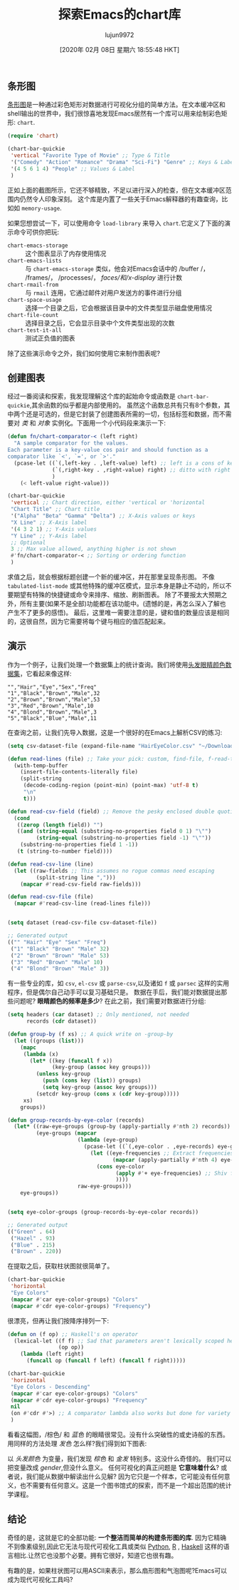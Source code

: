 #+TITLE: 探索Emacs的chart库
#+URL: http://francismurillo.github.io/2017-04-15-Exploring-Emacs-chart-Library/
#+AUTHOR: lujun9972
#+TAGS: elisp-common
#+DATE: [2020年 02月 08日 星期六 18:55:48 HKT]
#+LANGUAGE:  zh-CN
#+OPTIONS:  H:6 num:nil toc:t n:nil ::t |:t ^:nil -:nil f:t *:t <:nil

** 条形图
:PROPERTIES:
:CUSTOM_ID: org9a9b82e
:END:

[[https://en.wikipedia.org/wiki/Bar_chart#p-search][条形图]]是一种通过彩色矩形对数据进行可视化分组的简单方法。在文本缓冲区和shell输出的世界中，我们很惊喜地发现Emacs居然有一个库可以用来绘制彩色矩形: =chart=.

#+begin_src emacs-lisp
  (require 'chart)

  (chart-bar-quickie
   'vertical "Favorite Type of Movie" ;; Type & Title
   '("Comedy" "Action" "Romance" "Drama" "Sci-Fi") "Genre" ;; Keys & Label
   '(4 5 6 1 4) "People" ;; Values & Label
   )

#+end_src

#+RESULTS:
: Rendering chart...done

[[http://francismurillo.github.io/hacker/images/exploring-emacs-chart--cover.png]]

正如上面的截图所示，它还不够精致，不足以进行深入的检查，但在文本缓冲区范围内仍然令人印象深刻。
这个库是内置了一些关于Emacs解释器的有趣查询，比如如 =memory-usage=.

[[http://francismurillo.github.io/hacker/images/exploring-emacs-chart--memory-usage.png]]

如果您想尝试一下，可以使用命令 =load-library= 来导入 =chart=.它定义了下面的演示命令可供你把玩:

- =chart-emacs-storage= :: 这个图表显示了内存使用情况
- =chart-emacs-lists= :: 与 =chart-emacs-storage= 类似，他会对Emacs会话中的 /buffer /， /frames/， /processes/， /faces/和/x-display/ 进行计数
- =chart-rmail-from= :: 与 =rmail= 连用，它通过邮件对用户发送方的事件进行分组
- =chart-space-usage= :: 选择一个目录之后，它会根据该目录中的文件类型显示磁盘使用情况
- =chart-file-count= :: 选择目录之后，它会显示目录中个文件类型出现的次数
- =chart-test-it-all= :: 测试正负值的图表

除了这些演示命令之外，我们如何使用它来制作图表呢?

** 创建图表
:PROPERTIES:
:CUSTOM_ID: orgff4f6b1
:END:

经过一番阅读和探索，我发现理解这个库的起始命令或函数是 =chart-bar-quickie=,其余函数的似乎都是内部使用的。
虽然这个函数总共有只有8个参数，其中两个还是可选的，但是它封装了创建图表所需的一切，包括标签和数据，而不需要对 /类/ 和 /对象/ 实例化。下面用一个小代码段来演示一下:

#+begin_src emacs-lisp
  (defun fn/chart-comparator-< (left right)
    "A sample comparator for the values.
  Each parameter is a key-value cos pair and should function as a
  comparator like `<', `=', or `>'."
    (pcase-let ((`(,left-key . ,left-value) left) ;; left is a cons of key and value
                (`(,right-key . ,right-value) right) ;; ditto with right
                )
      (< left-value right-value)))

  (chart-bar-quickie
   'vertical ;; Chart direction, either 'vertical or 'horizontal
   "Chart Title" ;; Chart title
   '("Alpha" "Beta" "Gamma" "Delta") ;; X-Axis values or keys
   "X Line" ;; X-Axis label
   '(4 3 2 1) ;; Y-Axis values
   "Y Line" ;; Y-Axis label
   ;; Optional
   3 ;; Max value allowed, anything higher is not shown
   #'fn/chart-comparator-< ;; Sorting or ordering function
   )
#+end_src

#+RESULTS:
: Rendering chart...done

[[http://francismurillo.github.io/hacker/images/exploring-emacs-chart--sample.png]]

求值之后，就会根据标题创建一个新的缓冲区，并在那里呈现条形图。
不像 =tabulated-list-mode= 或其他特殊的缓冲区模式，显示本身是静止不动的，所以不要期望有特殊的快捷键或命令来排序、缩放、刷新图表。
除了不要报太大预期之外，所有主要(如果不是全部)功能都在该功能中。(遗憾的是，再怎么深入了解也产生不了更多的感悟)。
最后，这里唯一需要注意的是，键和值的数量应该是相同的，这很自然，因为它需要将每个键与相应的值匹配起来。

** 演示
:PROPERTIES:
:CUSTOM_ID: org3dfd9a1
:END:

作为一个例子，让我们处理一个数据集上的统计查询。我们将使用[[https://vincentarelbundock.github.io/Rdatasets/csv/datasets/HairEyeColor.csv][头发眼睛颜色数据集]]，它看起来像这样:

#+BEGIN_EXAMPLE
"","Hair","Eye","Sex","Freq"
"1","Black","Brown","Male",32
"2","Brown","Brown","Male",53
"3","Red","Brown","Male",10
"4","Blond","Brown","Male",3
"5","Black","Blue","Male",11
#+END_EXAMPLE

在查询之前，让我们先导入数据，这是一个很好的在Emacs上解析CSV的练习:

#+begin_src emacs-lisp
  (setq csv-dataset-file (expand-file-name "HairEyeColor.csv" "~/Downloads"))

  (defun read-lines (file) ;; Take your pick: custom, find-file, f-read-text
    (with-temp-buffer
      (insert-file-contents-literally file)
      (split-string
       (decode-coding-region (point-min) (point-max) 'utf-8 t)
       "\n"
       t)))

  (defun read-csv-field (field) ;; Remove the pesky enclosed double quoting
    (cond
     ((zerop (length field)) "")
     ((and (string-equal (substring-no-properties field 0 1) "\"")
           (string-equal (substring-no-properties field -1) "\""))
      (substring-no-properties field 1 -1))
     (t (string-to-number field))))

  (defun read-csv-line (line)
    (let ((raw-fields ;; This assumes no rogue commas need escaping
           (split-string line ",")))
      (mapcar #'read-csv-field raw-fields)))

  (defun read-csv-file (file)
    (mapcar #'read-csv-line (read-lines file)))


  (setq dataset (read-csv-file csv-dataset-file))

  ;; Generated output
  (("" "Hair" "Eye" "Sex" "Freq")
   ("1" "Black" "Brown" "Male" 32)
   ("2" "Brown" "Brown" "Male" 53)
   ("3" "Red" "Brown" "Male" 10)
   ("4" "Blond" "Brown" "Male" 3))
#+end_src

有一些专业的库，如 =csv=, =el-csv= 或 =parse-csv=,以及诸如 =f= 或 =parsec= 这样的实用程序，但是偶尔自己动手可以复习基础只是。
数据在手后，我们能对数据提出那些问题呢? *眼睛颜色的频率是多少*? 在此之前，我们需要对数据进行分组:

#+begin_src emacs-lisp
  (setq headers (car dataset) ;; Only mentioned, not needed
        records (cdr dataset))

  (defun group-by (f xs) ;; A quick write on -group-by
    (let ((groups (list)))
      (mapc
       (lambda (x)
         (let* ((key (funcall f x))
                (key-group (assoc key groups)))
           (unless key-group
             (push (cons key (list)) groups)
             (setq key-group (assoc key groups)))
           (setcdr key-group (cons x (cdr key-group)))))
       xs)
      groups))

  (defun group-records-by-eye-color (records)
    (let* ((raw-eye-groups (group-by (apply-partially #'nth 2) records))
           (eye-groups (mapcar
                        (lambda (eye-group)
                          (pcase-let ((`(,eye-color . ,eye-records) eye-group))
                            (let ((eye-frequencies ;; Extract frequencies and collect it
                                   (mapcar (apply-partially #'nth 4) eye-records)))
                              (cons eye-color
                                    (apply #'+ eye-frequencies) ;; Shiv for sum
                                    ))))
                        raw-eye-groups)))
      eye-groups))


  (setq eye-color-groups (group-records-by-eye-color records))

  ;; Generated output
  (("Green" . 64)
   ("Hazel" . 93)
   ("Blue" . 215)
   ("Brown" . 220))
#+end_src

在提取之后，获取柱状图就很简单了。

#+begin_src emacs-lisp
  (chart-bar-quickie
   'horizontal
   "Eye Colors"
   (mapcar #'car eye-color-groups) "Colors"
   (mapcar #'cdr eye-color-groups) "Frequency")
#+end_src

[[http://francismurillo.github.io/hacker/images/exploring-emacs-chart--eye-color.png]]

很漂亮，但再让我们按降序排列一下:

#+begin_src emacs-lisp
  (defun on (f op) ;; Haskell's on operator
    (lexical-let ((f f) ;; Sad that parameters aren't lexically scoped here
                  (op op))
      (lambda (left right)
        (funcall op (funcall f left) (funcall f right)))))

  (chart-bar-quickie
   'horizontal
   "Eye Colors - Descending"
   (mapcar #'car eye-color-groups) "Colors"
   (mapcar #'cdr eye-color-groups) "Frequency"
   nil
   (on #'cdr #'>) ;; A comparator lambda also works but done for variety
   )
#+end_src

[[http://francismurillo.github.io/hacker/images/exploring-emacs-chart--eye-color-descending.png]]

看看这幅图，/棕色/ 和 /蓝色/ 的眼睛很常见。没有什么突破性的或史诗般的东西。用同样的方法处理 /发色/ 怎么样?我们得到如下图表:

[[http://francismurillo.github.io/hacker/images/exploring-emacs-chart--hair-color.png]]

以 /头发颜色/ 为变量，我们发现 /棕色/ 和 /金发/ 特别多。这没什么奇怪的。
我们可以把变量改成 /gender/,但没什么意义。
任何可视化的真正问题是 *它意味着什么*? 或者说，我们能从数据中解读出什么见解?
因为它只是一个样本，它可能没有任何意义，也不需要有任何意义。这是一个图书馆式的探索，而不是一个超出范围的统计学课程。

** 结论
:PROPERTIES:
:CUSTOM_ID: org454b2f4
:END:

奇怪的是，这就是它的全部功能: *一个整洁而简单的构建条形图的库*. 因为它精确不到像素级别,因此它无法与现代可视化工具或类似 [[https://en.wikipedia.org/wiki/Python_%28programming_language%29][Python]], [[https://www.r-project.org/][R]] , [[https://www.haskell.org/][Haskell]] 这样的语言相比.让然它也没那个必要。拥有它很好，知道它也很有趣。

有趣的是，如果柱状图可以用ASCII来表示，那么扇形图和气泡图呢?Emacs可以成为现代可视化工具吗?
